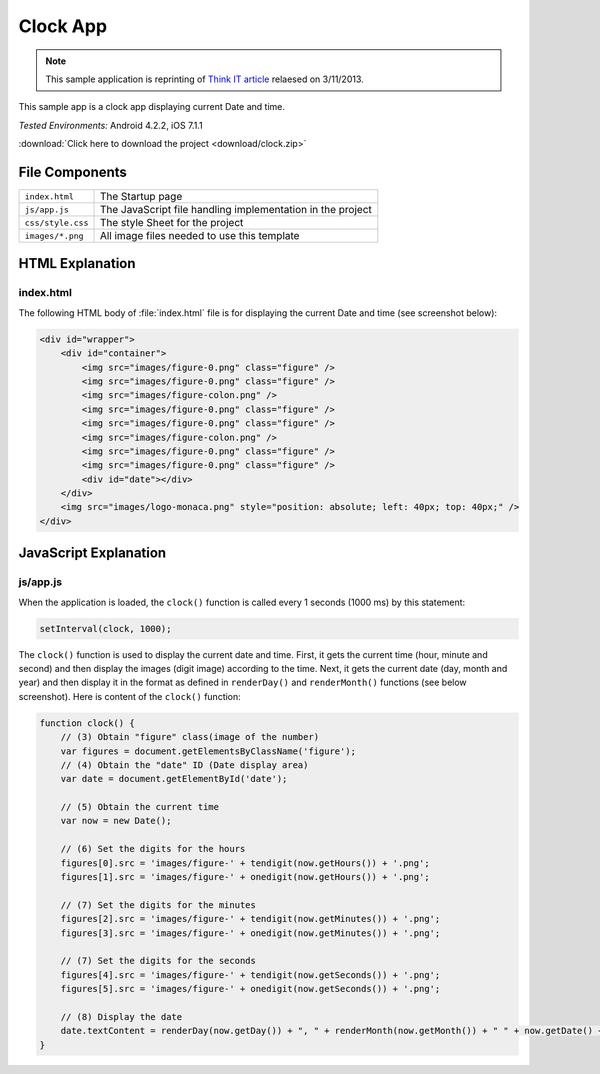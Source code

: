 .. _the_clock_app:

============================================
Clock App
============================================

.. rst-class:: right-menu


.. note:: This sample application is reprinting of `Think IT article <http://thinkit.co.jp/story/2013/03/11/3987>`_ relaesed on 3/11/2013.

This sample app is a clock app displaying current Date and time.

| *Tested Environments:* Android 4.2.2, iOS 7.1.1


.. raw:: html

  <div class="iframe-samples">
    <iframe src="https://monaca.github.io/project-templates/21-clock-app/www/index.html" style="max-width: 150%;"></iframe>
  </div>


:download:`Click here to download the project <download/clock.zip>`

File Components
^^^^^^^^^^^^^^^^^^^^^^^^^^^^

.. image:: images/clock/1.png
    :width: 200px


========================== ================================================================================================================================
``index.html``              The Startup page

``js/app.js``               The JavaScript file handling implementation in the project

``css/style.css``           The style Sheet for the project

``images/*.png``            All image files needed to use this template
========================== ================================================================================================================================


HTML Explanation
^^^^^^^^^^^^^^^^^^^^^^^^^^^^^^^^^^^^^

index.html
=========================

The following HTML body of :file:`index.html` file is for displaying the current Date and time (see screenshot below): 

.. code-block:: html

    <div id="wrapper">
        <div id="container">
            <img src="images/figure-0.png" class="figure" /> 
            <img src="images/figure-0.png" class="figure" />
            <img src="images/figure-colon.png" />
            <img src="images/figure-0.png" class="figure" />
            <img src="images/figure-0.png" class="figure" />
            <img src="images/figure-colon.png" />
            <img src="images/figure-0.png" class="figure" />
            <img src="images/figure-0.png" class="figure" />
            <div id="date"></div>
        </div>
        <img src="images/logo-monaca.png" style="position: absolute; left: 40px; top: 40px;" />
    </div>


.. figure:: images/clock/3.png
    :width: 500px
    :align: center


JavaScript Explanation
^^^^^^^^^^^^^^^^^^^^^^^^^^^^^^^^

js/app.js
======================

When the application is loaded, the ``clock()`` function is called every 1 seconds (1000 ms) by this statement:

.. code-block:: javascript

    setInterval(clock, 1000);



The ``clock()`` function is used to display the current date and time. First, it gets the current time (hour, minute and second) and then display the images (digit image) according to the time. Next, it gets the current date (day, month and year) and then display it in the format as defined in ``renderDay()`` and ``renderMonth()`` functions (see below screenshot). Here is content of the ``clock()`` function:

.. code-block:: javascript

    function clock() {
        // (3) Obtain "figure" class(image of the number)
        var figures = document.getElementsByClassName('figure');
        // (4) Obtain the "date" ID (Date display area)
        var date = document.getElementById('date');

        // (5) Obtain the current time
        var now = new Date();

        // (6) Set the digits for the hours
        figures[0].src = 'images/figure-' + tendigit(now.getHours()) + '.png';
        figures[1].src = 'images/figure-' + onedigit(now.getHours()) + '.png';

        // (7) Set the digits for the minutes
        figures[2].src = 'images/figure-' + tendigit(now.getMinutes()) + '.png';
        figures[3].src = 'images/figure-' + onedigit(now.getMinutes()) + '.png';

        // (7) Set the digits for the seconds
        figures[4].src = 'images/figure-' + tendigit(now.getSeconds()) + '.png';
        figures[5].src = 'images/figure-' + onedigit(now.getSeconds()) + '.png';

        // (8) Display the date
        date.textContent = renderDay(now.getDay()) + ", " + renderMonth(now.getMonth()) + " " + now.getDate() + ", " + now.getFullYear();
    }




.. figure:: images/clock/4.png
    :width: 500px
    :align: center